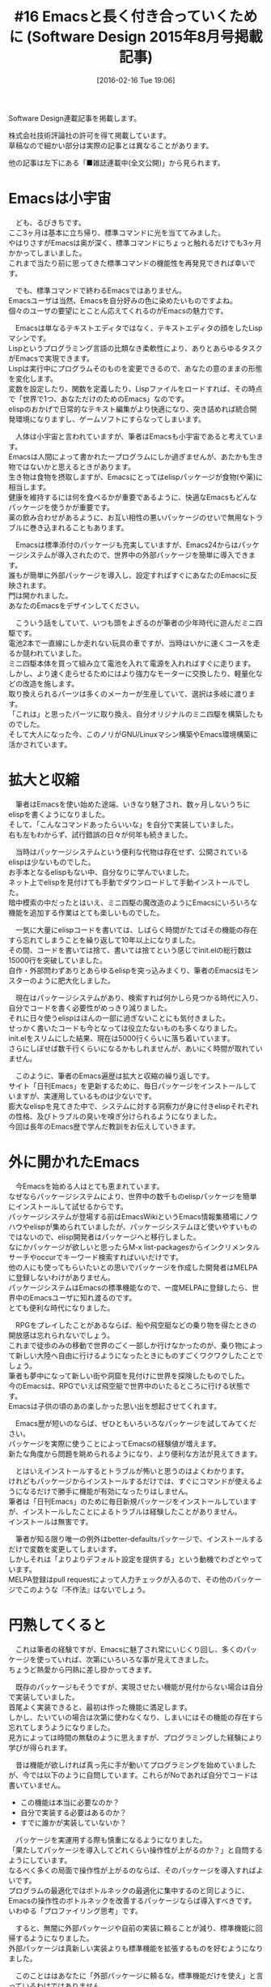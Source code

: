 #+BLOG: rubikitch
#+POSTID: 1427
#+BLOG: rubikitch
#+DATE: [2016-02-16 Tue 19:06]
#+PERMALINK: sd1508-emacs-column
#+OPTIONS: toc:nil num:nil todo:nil pri:nil tags:nil ^:nil \n:t -:nil
#+ISPAGE: nil
#+DESCRIPTION:
# (progn (erase-buffer)(find-file-hook--org2blog/wp-mode))
#+BLOG: rubikitch
#+CATEGORY:るびきち流Emacs超入門
#+DESCRIPTION:
#+TAGS:
#+TITLE: #16 Emacsと長く付き合っていくために (Software Design 2015年8月号掲載記事) 
Software Design連載記事を掲載します。

株式会社技術評論社の許可を得て掲載しています。
草稿なので細かい部分は実際の記事とは異なることがあります。

他の記事は左下にある「■雑誌連載中(全文公開)」から見られます。
# (progn (forward-line 1)(shell-command "screenshot-time.rb org_template" t))
* Emacsは小宇宙
　ども、るびきちです。
ここ3ヶ月は基本に立ち帰り、標準コマンドに光を当ててみました。
やはりさすがEmacsは奥が深く、標準コマンドにちょっと触れるだけでも3ヶ月かかってしまいました。
これまで当たり前に思ってきた標準コマンドの機能性を再発見できれば幸いです。

　でも、標準コマンドで終わるEmacsではありません。
Emacsユーザは当然、Emacsを自分好みの色に染めたいものですよね。
個々のユーザの要望にとことん応えてくれるのがEmacsの魅力です。

　Emacsは単なるテキストエディタではなく、テキストエディタの顔をしたLispマシンです。
Lispというプログラミング言語の比類なき柔軟性により、ありとあらゆるタスクがEmacsで実現できます。
Lispは実行中にプログラムそのものを変更できるので、あなたの意のままの形態を変化します。
変数を設定したり、関数を定義したり、Lispファイルをロードすれば、その時点で「世界で1つ、あなただけのためのEmacs」なのです。
elispのおかげで日常的なテキスト編集がより快適になり、突き詰めれば統合開発環境になりますし、ゲームソフトにすらなってしまいます。

　人体は小宇宙と言われていますが、筆者はEmacsも小宇宙であると考えています。
Emacsは人間によって書かれた一プログラムにしか過ぎませんが、あたかも生き物ではないかと思えるときがあります。
生き物は食物を摂取しますが、Emacsにとってはelispパッケージが食物(や薬)に相当します。
健康を維持するには何を食べるかが重要であるように、快適なEmacsもどんなパッケージを使うかが重要です。
薬の飲み合わせがあるように、お互い相性の悪いパッケージのせいで無用なトラブルに巻き込まれることもあります。

　Emacsは標準添付のパッケージも充実していますが、Emacs24からはパッケージシステムが導入されたので、世界中の外部パッケージを簡単に導入できます。
誰もが簡単に外部パッケージを導入し、設定すればすぐにあなたのEmacsに反映されます。
門は開かれました。
あなたのEmacsをデザインしてください。

　こういう話をしていて、いつも頭をよぎるのが筆者の少年時代に遊んだミニ四駆です。
電池2本で一直線にしか走れない玩具の車ですが、当時はいかに速くコースを走るか競われていました。
ミニ四駆本体を買って組み立て電池を入れて電源を入れればすぐに走ります。
しかし、より速く走らせるためにはより強力なモーターに交換したり、軽量化などの改造を施します。
取り換えられるパーツは多くのメーカーが生産していて、選択は多岐に渡ります。
「これは」と思ったパーツに取り換え、自分オリジナルのミニ四駆を構築したものでした。
そして大人になった今、このノリがGNU/Linuxマシン構築やEmacs環境構築に活かされています。

* 拡大と収縮
　筆者はEmacsを使い始めた途端、いきなり魅了され、数ヶ月しないうちにelispを書くようになりました。
そして、「こんなコマンドあったらいいな」を自分で実装していました。
右も左もわからず、試行錯誤の日々が何年も続きました。

　当時はパッケージシステムという便利な代物は存在せず、公開されているelispは少ないものでした。
お手本となるelispもない中、自分なりに学んでいました。
ネット上でelispを見付けても手動でダウンロードして手動インストールでした。
暗中模索の中だったとはいえ、ミニ四駆の魔改造のようにEmacsにいろいろな機能を追加する作業はとても楽しいものでした。

　一気に大量にelispコードを書いては、しばらく時間がたてばその機能の存在すら忘れてしまうことを繰り返して10年以上になりました。
その間、コードを書いては捨て、書いては捨てという感じでinit.elの総行数は15000行を突破していました。
自作・外部問わずありとあらゆるelispを突っ込みまくり、筆者のEmacsはモンスターのように肥大化しました。

　現在はパッケージシステムがあり、検索すれば何かしら見つかる時代に入り、自分でコードを書く必要性がめっきり減りました。
それに日々使うelispはほんの一部に過ぎないことにも気付きました。
せっかく書いたコードも今となっては役立たないものも多くなりました。
init.elをスリムにした結果、現在は5000行くらいに落ち着いています。
さらにしぼせば数千行くらいになるかもしれませんが、あいにく時間が取れていません。

　このように、筆者のEmacs遍歴は拡大と収縮の繰り返しです。
サイト「日刊Emacs」を更新するために、毎日パッケージをインストールしていますが、実運用しているものは少ないです。
膨大なelispを見てきた中で、システムに対する洞察力が身に付きelispそれぞれの性格、及びトラブルの臭いを嗅ぎ分けられるようになりました。
今回は長年のEmacs歴で学んだ教訓をお伝えしていきます。
* 外に開かれたEmacs
　今Emacsを始める人はとても恵まれています。
なぜならパッケージシステムにより、世界中の数千ものelispパッケージを簡単にインストールして試せるからです。
パッケージシステムが登場する前はEmacsWikiというEmacs情報集積場にノウハウやelispが集められていましたが、パッケージシステムほど使いやすいものではないので、elisp開発者はパッケージへと移行しました。
なにかパッケージが欲しいと思ったらM-x list-packagesからインクリメンタルサーチやoccurでキーワード検索すればいいだけです。
他の人にも使ってもらいたいとの思いでパッケージを作成した開発者はMELPAに登録しないわけがありません。
パッケージシステムはEmacsの標準機能なので、一度MELPAに登録したら、世界中のEmacsユーザに知れ渡るのです。
とても便利な時代になりました。

　RPGをプレイしたことがあるならば、船や飛空艇などの乗り物を得たときの開放感は忘れられないでしょう。
これまで徒歩のみの移動で世界のごく一部しか行けなかったのが、乗り物によって新しい大陸へ自由に行けるようになったときにものすごくワクワクしたことでしょう。
筆者も夢中になって新しい街や洞窟を見付けに世界を探険したものでした。
今のEmacsは、RPGでいえば飛空艇で世界中のいたるところに行ける状態です。
Emacsは子供の頃のあの楽しかった思い出を想起させてくれます。

　Emacs歴が短いのならば、ぜひともいろいろなパッケージを試してみてください。
パッケージを実際に使うことによってEmacsの経験値が増えます。
新たな角度から問題を眺められるようになり、より便利な方法が見えてきます。

　とはいえインストールするとトラブルが怖いと思うのはよくわかります。
けれどもパッケージからインストールするだけでは、すぐにコマンドが使えるようになるだけで勝手に機能が有効になったりはしません。
筆者は「日刊Emacs」のために毎日新規パッケージをインストールしていますが、インストールしたことによるトラブルは経験したことがありません。
インストールは無害です。

　筆者が知る限り唯一の例外はbetter-defaultsパッケージで、インストールするだけで変数を変更してしまいます。
しかしそれは「よりよりデフォルト設定を提供する」という動機でわざとやっています。
MELPA登録はpull requestによって人力チェックが入るので、その他のパッケージでこのような『不作法』はないでしょう。

* 円熟してくると
　これは筆者の経験ですが、Emacsに魅了され常にいじくり回し、多くのパッケージを使っていれば、次第にいろいろな事が見えてきました。
ちょうど熱愛から円熟に差し掛かってきます。

　既存のパッケージもそうですが、実現させたい機能が見付からない場合は自分で実装していました。
首尾よく実装できると、最初は作った機能に満足します。
しかし、たいていの場合は次第に使わなくなり、しまいにはその機能の存在すら忘れてしまうようになりました。
見方によっては時間の無駄のように思えますが、プログラミングした経験により学びが得られます。

　昔は機能が欲しければ真っ先に手が動いてプログラミングを始めていましたが、今では以下のように自問しています。これらがNoであれば自分でコードは書いていません。
- この機能は本当に必要なのか？
- 自分で実装する必要はあるのか？
- すでに誰かが実装していないか？

　パッケージを実運用する際も慎重になるようになりました。
「果たしてパッケージを導入してどれくらい操作性が上がるのか？」と自問するようにしています。
なるべく多くの局面で操作性が上がるのならば、そのパッケージを導入すればよいです。
プログラムの最適化ではボトルネックの最適化に集中するのと同じように、Emacsの操作性のボトルネックを改善するパッケージならば導入すべきです。
いわゆる「プロファイリング思考」です。

　すると、無闇に外部パッケージや自前の実装に頼ることが減り、標準機能に回帰するようになりました。
外部パッケージは真新しい実装よりも標準機能を拡張するものを好むようになりました。

　このことははあなたに「外部パッケージに頼るな。標準機能だけを使え」と言っているわけではありません。
Emacsの経験が少ないのならば多くのパッケージを経験するべきです。
ちょうど海外旅行を多く経験して初めて日本のありがたみがわかるように、標準機能がそれなりによく出来ていると悟るようになります。




* 機能は適切に管理しよう
　スマホを始めとする多くの電化製品は機能性をアピールしています。
そういうセールストークに筆者はうんざりしています。
普通の人は「こんなこともできるんだ！すご〜い」という感じで機能性に魅入られます。
そしていざ購入したとき、アピールされた機能を使いこなしているでしょうか？
多くはNoだと思います。
機能性の感動は一時のものに過ぎず、結局は基本的な機能＋αくらいしか使わないことでしょう。

　筆者はEmacsについても同じように感じています。
長年Emacsを使っていて、数多くのパッケージの設定を組み込んでいますが、結局常用している機能はごくごく一部でしかないことに気付きました。
せっかく設定していても長い間使っていないと設定したことすら忘れてしまいます。

　このことから
「できることが多いことが偉大なのではない。要は適切にコントロールすることが大事だ。」
という教訓を得ました。
パッケージを入れまくればいいわけではありません。
せっかく導入しても使い方を忘れているのでは意味がありません。
機能志向は結局は機械に使われるハメになります。

* 利便性には必ず代償を伴う
　筆者の座右の銘を紹介します。
それは「利便性には必ず代償を伴う」ということです。

　たとえば、インターネットの普及によって人間関係をネットで済ませるような人が出てきました。
常時接続されたインターネットは距離に関係なくいくらでも相手と交信できる利便性を生みました。
しかし、同時に人間関係スキルが磨かれなくなり、リアルでは希薄な関係に終わってしまう傾向になりました。

　携帯電話やスマホの普及により、コンピュータを使っていなくてもいつでもどこでも誰かとリアルタイムに交信できるようになりました。
筆者が初めて携帯メールを使ったときには、あまりの利便性に感動し、一日に何十通のメール交換するようになるほど中毒になってしまいました。
ガラケー時代でもメール中毒になってしまうのに、高機能化されたスマホはさらに中毒性が高いです。
このスマホ中毒というのは現代社会に大きな弊害をもたらしています。
まわりを見渡してみてください。
スマホとにらめっこしている人、人、人…常にスマホが気になり「今」という瞬間に集中できなくなりました。
心がスマホに奪われてしまっているのです。
せっかく人と会っているのに相手がスマホばかり見ていたらいい気分はしませんよね。
スマホは大きな利便性を提供しましたが、同時に精神の退廃を招きました。

　セキュリティと利便性はトレードオフであることが多々あります。
sshのパスフレーズを毎回入力するならばセキュリティは強固ですが、面倒ですね。
そこでkeychainを使ってパスフレーズ入力の手間を省けますが、ちょっとした不注意でスキを与えてしまいます。

　これらの事例を見てわかるように、便利なものにはダークサイドがあるということです。
何か便利なものを発見したときには、単に魅了されるのはきわめて危険です。
きちんとリスクを把握した上で適切にコントロールしておきましょう。

　普段のEmacsの使い勝手を大きく変えるパッケージにはよくよく注意が必要です。
便利だが仕組みが複雑なパッケージは、いざトラブルが起きたときには自分で問題解決することが困難です。
筆者は、パッケージはその利便性の代償を受け入れられる人だけが使うべきだと考えています。
エラーで使えなくなった場合は、その問題を自分で解決するか、代替の手段を講じなくてはなりません。
これがEmacsにおける利便性の代償です。
「特定のパッケージがなきゃ生きていけない」というのは、内部構造を熟知して、すばやく問題解決できるようになって初めて言えることです。

　自分が理解できないパッケージは使わない方がいいです。
自分が何をやっているのかがわからない状態は、機械の奴隷に成り下がっています。

* トラブルの少ないパッケージの選び方
　トラブルの少ないパッケージの選び方の指針は、なるべく通常のEmacsからかけ離れないようにすることだと考えています。
「Emacs的に自然」であるということです。

　まず標準パッケージで実現できることであれば標準パッケージで済ませるのが一番です。
なぜなら、Emacs本体とともに継続的にメンテナンスされているからです。
将来のバージョンアップでも間違いなくその機能が使えるからです。

　確かに標準パッケージそのものがobsoleteになってしまうことはありますが、その場合は新しい手段が用意されているものです。
Emacs 24.4ではiswitchbがobsoleteになり、以前からあるidoやicompleteに取って代わられたのは記憶に新しいです。
obsoleteになってもしばらくの間は削除されないので、時間のあるときにゆっくりと移行していけばよいです。

　外部パッケージは放置されて新しいEmacsでは動作しなくなるリスクが伴うことを留意してください。
もっともelispは互換性を重視しているので、昔に書かれたelispもそのまま動くことが多いです。
それでも放置リスクについては頭の片隅に置いてください。

　編集コマンドのみが定義されているのは安全です。
そういうコマンドはいくらあってもいいです。
Emacsが新しいコマンドを学習しただけで、他の影響がないからです。
たとえばzop-to-charパッケージはM-x zop-to-charを実行するだけで使用できます。
そしてそれを便利に感じて初めてM-zに割り当てればいいです。

　特定のファイルの編集を快適にしてくれるメジャーモードも安全です。
なぜなら、対象のファイルを開いたときに初めて有効になるだけだからです。
その他の局面では影響は及びません。
ファイル名とメジャーモードの関係を定義するauto-mode-alistもパッケージをインストールした時点で設定されることが多いです。
たとえば、lua-modeパッケージをインストールすると、その時点で*.luaに対してlua-modeになるように設定されます。
編集したいファイルに対してメジャーモードが標準で存在せずに外部パッケージになっている場合は安心して導入してください。
あまり知られていませんが、 (require 'generic-x) を設定に加えれば、多くの設定ファイル用のメジャーモードが定義されます。

　Emacsの挙動を変更するパッケージは注意が必要です。
そういうのはフックやアドバイスを定義しているので、影響が広範囲に及ぶことがあるからです。
また、他のパッケージとの相性が悪いことがあります。

　自動で動作する機能は、かなり注意して使う必要があります。
Emacsには「タイマー」と「各コマンド実行前後に行うアクション」が定義できます。
前者は、一定時間後に自動で関数を実行します。
後者は、pre-command-hookとpost-command-hookです。
これらの機能はEmacsをとても便利にしてくれる超強力な機能ですが、代償を伴います。
自動実行される関数でエラーが起きた場合、わかりづらいです。
タイマーでのエラーはエコーエリアにerrorと出るだけなので見落とされがちです。
2つのフックでのエラーは自動的にその関数がフックから外されます。
開発者側にとってもこれらの関数のデバッグは困難を極めます。
よって、派手な自動実行に過度に依存しないようにするのもEmacs的処世術です。

　マイナーモードは干渉の恐れがあります。
特にキーバインドを定義しているマイナーモードは、マイナーモードの有効順によっては動作しないことがあります。
うまく解決できない場合はそのマイナーモードを無効にしてください。

　最後に、開発がとても活発なパッケージはしばしば非互換な変更がなされます。
以前のバージョンでは動いてもバージョンアップしたら名称が変更されたり削除された場合は、元の設定では動作しません。

* helmは複雑さのコストを上回る利便性
　Emacsの操作性を大きく改善した大人気パッケージhelmは、以前の連載で紹介しました。
ミニバッファにクエリを入力して絞り込み検索を行い、複数の情報源(バッファ、最近開いたファイル、ブックマーク、カレントディレクトリのファイルなど)から多くのアクションが実行できます。
内部はとても複雑ですが、影響範囲は各種helmコマンド(M-x helm-mini, M-x helm-for-filesなど)を実行している間のみなのでEmacs全体にまで及んでいません。
仮にhelm使用時にエラーが起きて使えなくなっても、元の標準コマンドやido(バッファやファイル名を絞り込み選択する標準パッケージ)でしのげばいいです。
よって、利便性が複雑さのコストを上回っていると筆者は考えています。

　ただ、helmのありがたみはEmacs初心者にはわからないものです。
標準コマンドを使っていてそれで不便さを感じるようになって、改めてhelmのよさが実感できるものです。
中級者になればhelmは手放せなくなるでしょう。

* キー割り当てを変更するのは安全
　新たなパッケージを模索よりも、なるべく標準コマンドでうまくやりくりする方が賢明と考えます。
前述したように標準機能はずっとメンテナンスされるので安心して使えます。
デフォルトの設定では不便に感じた場合、キー割り当てを変更することで劇的に操作性が上がることがしばしばあります。

　たとえば別ウィンドウに切替える(other-window)にはC-x oと2ストローク必要です。
フレームを3分割以上している場合、C-x oを繰り返すかC-x zでリピートする必要がありストレスがたまります。
頻繁にウィンドウを切替えるのならば、1ストロークのキーに割り当て直すのが無難です。
これはswitch-windowパッケージなどを導入するよりも手軽です。

#+BEGIN_SRC emacs-lisp :results silent
(global-set-key (kbd "C-t") 'other-window)
#+END_SRC


　直前のウィンドウ構成に戻すことは標準パッケージのwinnerを使えば可能です。
別のバッファに切替えて後に元のバッファに戻したり、ウィンドウ分割状態を戻すことはよくやります。
winner-undoを1ストローク化してしまえば、それだけでpopwinと同等の操作性を亨受できます。

#+BEGIN_SRC emacs-lisp :results silent
(winner-mode 1)
(global-set-key (kbd "C-q") 'winner-undo)
#+END_SRC

　連続して実行されうるコマンドはsmartrepやhydraを導入すればプレフィクスキーを省略できて便利です。
repeat(C-x z)を1ストロークに割り当て直すのもお手軽かつ強力な方法です。
* 一日の作業の終わりにEmacsを閉じる
　筆者がいつもやっている習慣をお教えします。
無駄なバッファやデータが増えるとEmacsが重くなりますが、そういう場合はEmacsを再起動をすることで軽快さを取り戻します。
よって一日の作業が終わったら、お疲れ様と言ってEmacsを終了しています。
tempbufパッケージはしばらく使っていないバッファを自動的に削除しますが、一日ごとにEmacsをリセットすればそれも不要です。
パッケージも最新版が使われるようになります。
ちょうど使ったものを片付けるようにEmacsを閉じ、明日は新しい気持ちで作業が始められる心理的なメリットもあります。
あなたも試してみては？

* Emacsは人生
　Emacsはいくらでも強くなれます。
しかし強力な機能はそれなりの代償が伴うので、あくまでもあなたの理解の範囲内に限られます。
理解を超えたパッケージは、逆に機械に使われてしまいます。

　なので、便利なパッケージに惚れ込んだ場合「もっと早く出会いたかった」と後悔する必要はありません。
Emacs力が未熟な段階で出会っても受け入れ態勢ができていなかったことでしょう。
「今、その便利なパッケージを使っている」…この事実に満足しましょう。

　これは、算数と数学の関係と同じです。
方程式を使えばあっさり解けてしまう算数の難問奇問がありますが、限られた知識の範囲内で悪戦苦闘したからこそ、方程式という飛び道具のありがたみを感じるものです。
いきなり方程式を教えられても、小学生当時のあなたは理解できたでしょうか。

　Emacsは人生です。
洞察力を深めるには多くのパッケージに触れて理解に努めましょう。
欲しいパッケージが存在しなければ、自分でelispを書きましょう。

* 終わりに
　いかがだったでしょうか？
今回は総論的な話題で退屈していたかもしれません(笑)

　筆者は「日刊Emacs」以外にもEmacs病院兼メルマガのサービスを運営しています。Emacsに関すること関しないこと、わかる範囲でなんでも御答えします。「こんなパッケージ知らない？」「挙動がおかしいからなんとかしてよ！」はもちろんのこと、自作elispプログラムの添削もします。集中力を上げるなどのライフハック・マインド系も得意としています。登録はこちら→http://www.mag2.com/m/0001373131.html
